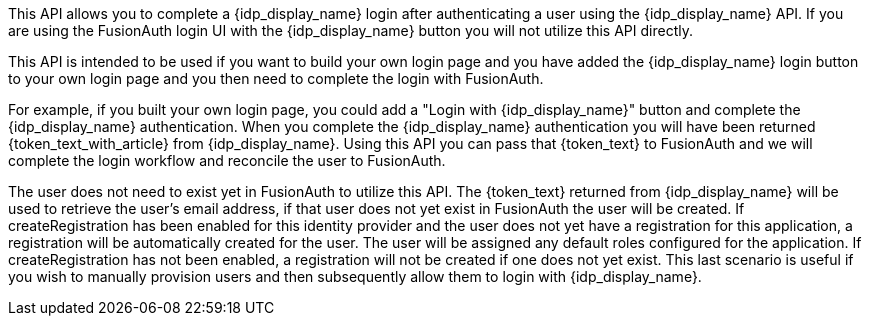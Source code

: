 This API allows you to complete a {idp_display_name} login after authenticating a user using the {idp_display_name} API. If you are using the FusionAuth login UI with the {idp_display_name} button you will not utilize this API directly.

This API is intended to be used if you want to build your own login page and you have added the {idp_display_name} login button to your own login page and you then need to complete the login with FusionAuth.

ifeval::["{idp_display_name}" != "HYPR"]
For example, if you built your own login page, you could add a "Login with {idp_display_name}" button and complete the {idp_display_name} authentication. When you complete the {idp_display_name} authentication you will have been returned {token_text_with_article} from {idp_display_name}. Using this API you can pass that {token_text} to FusionAuth and we will complete the login workflow and reconcile the user to FusionAuth.

The user does not need to exist yet in FusionAuth to utilize this API. The {token_text} returned from {idp_display_name} will be used to retrieve the user's email address, if that user does not yet exist in FusionAuth the user will be created. If [field]#createRegistration# has been enabled for this identity provider and the user does not yet have a registration for this application, a registration will be automatically created for the user. The user will be assigned any default roles configured for the application. If [field]#createRegistration# has not been enabled, a registration will not be created if one does not yet exist. This last scenario is useful if you wish to manually provision users and then subsequently allow them to login with {idp_display_name}.
endif::[]

ifeval::["{idp_display_name}" == "HYPR"]
The user does not need to exist yet in FusionAuth to utilize this API. If a user with the email address used to initiate the request with HYPR does not yet exist in FusionAuth the user will be created. If [field]#createRegistration# has been enabled for this identity provider and the user does not yet have a registration for this application, a registration will be automatically created for the user. The user will be assigned any default roles configured for the application. If [field]#createRegistration# has not been enabled, a registration will not be created if one does not yet exist. This last scenario is useful if you wish to manually provision users and then subsequently allow them to login with HYPR.
endif::[]


